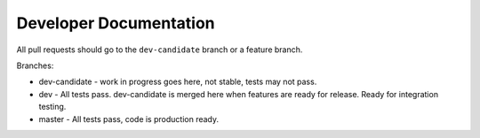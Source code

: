 Developer Documentation
=======================

All pull requests should go to the ``dev-candidate`` branch or a feature
branch.

Branches:

* dev-candidate - work in progress goes here, not stable, tests may not pass.
* dev - All tests pass. dev-candidate is merged here when features are ready
  for release. Ready for integration testing.
* master - All tests pass, code is production ready.

.. todo::
   staging branch vs. dev

.. todo::
   release checklist. doc ver, code ver, docs updated, tests added
   release notes, git tag